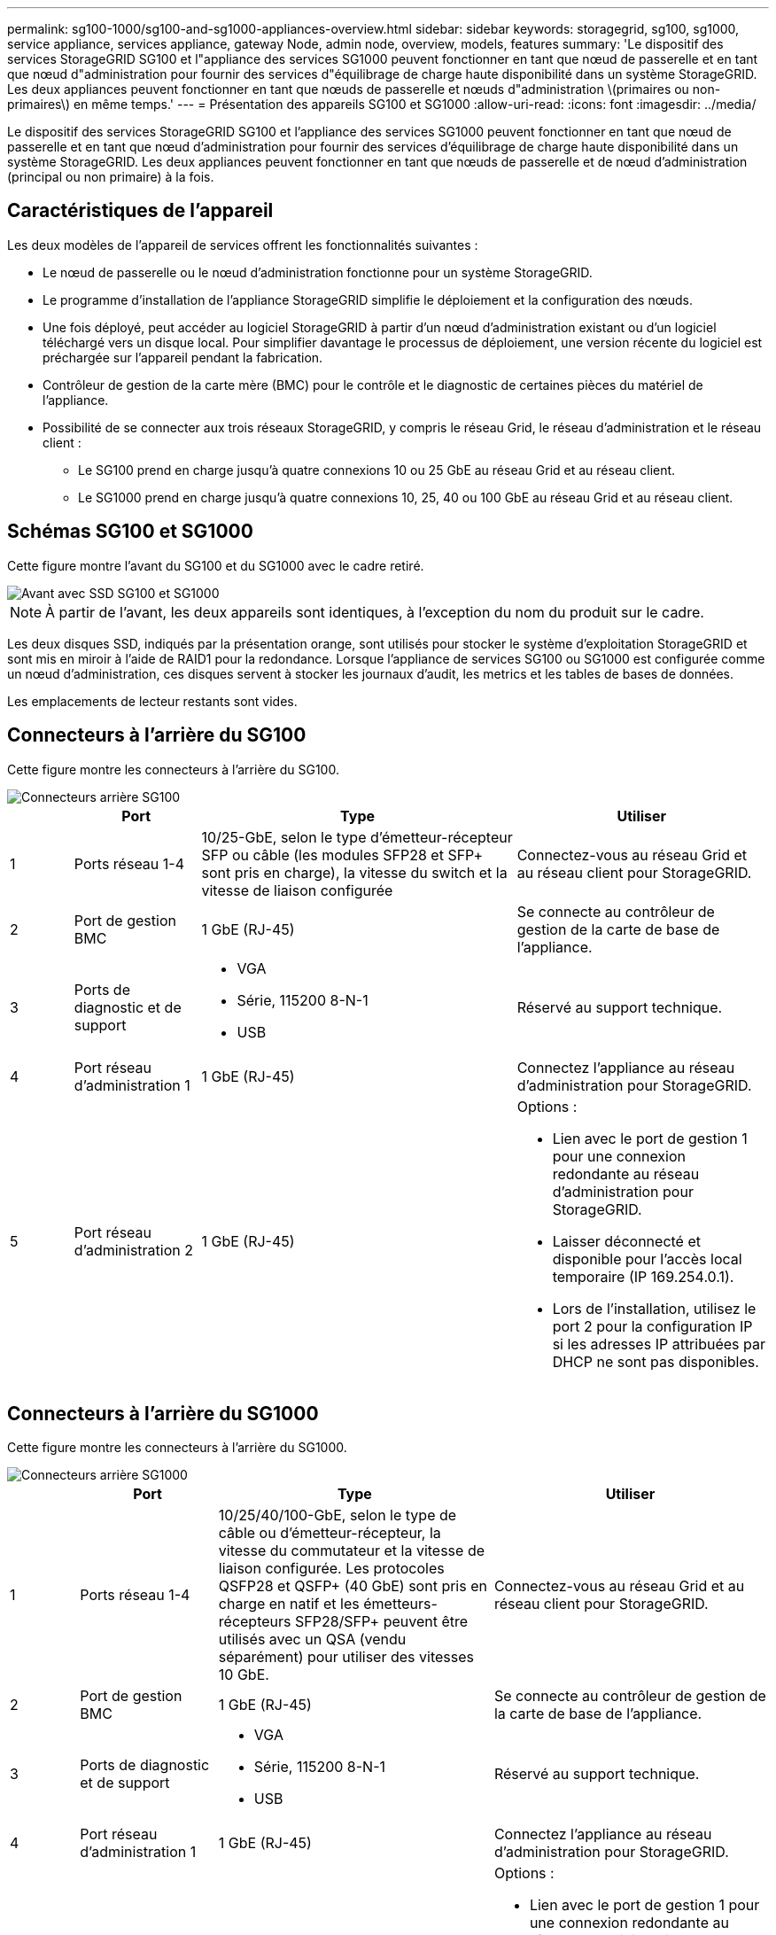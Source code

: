 ---
permalink: sg100-1000/sg100-and-sg1000-appliances-overview.html 
sidebar: sidebar 
keywords: storagegrid, sg100, sg1000, service appliance, services appliance, gateway Node, admin node, overview, models, features 
summary: 'Le dispositif des services StorageGRID SG100 et l"appliance des services SG1000 peuvent fonctionner en tant que nœud de passerelle et en tant que nœud d"administration pour fournir des services d"équilibrage de charge haute disponibilité dans un système StorageGRID. Les deux appliances peuvent fonctionner en tant que nœuds de passerelle et nœuds d"administration \(primaires ou non-primaires\) en même temps.' 
---
= Présentation des appareils SG100 et SG1000
:allow-uri-read: 
:icons: font
:imagesdir: ../media/


[role="lead"]
Le dispositif des services StorageGRID SG100 et l'appliance des services SG1000 peuvent fonctionner en tant que nœud de passerelle et en tant que nœud d'administration pour fournir des services d'équilibrage de charge haute disponibilité dans un système StorageGRID. Les deux appliances peuvent fonctionner en tant que nœuds de passerelle et de nœud d'administration (principal ou non primaire) à la fois.



== Caractéristiques de l'appareil

Les deux modèles de l'appareil de services offrent les fonctionnalités suivantes :

* Le nœud de passerelle ou le nœud d'administration fonctionne pour un système StorageGRID.
* Le programme d'installation de l'appliance StorageGRID simplifie le déploiement et la configuration des nœuds.
* Une fois déployé, peut accéder au logiciel StorageGRID à partir d'un nœud d'administration existant ou d'un logiciel téléchargé vers un disque local. Pour simplifier davantage le processus de déploiement, une version récente du logiciel est préchargée sur l'appareil pendant la fabrication.
* Contrôleur de gestion de la carte mère (BMC) pour le contrôle et le diagnostic de certaines pièces du matériel de l'appliance.
* Possibilité de se connecter aux trois réseaux StorageGRID, y compris le réseau Grid, le réseau d'administration et le réseau client :
+
** Le SG100 prend en charge jusqu'à quatre connexions 10 ou 25 GbE au réseau Grid et au réseau client.
** Le SG1000 prend en charge jusqu'à quatre connexions 10, 25, 40 ou 100 GbE au réseau Grid et au réseau client.






== Schémas SG100 et SG1000

Cette figure montre l'avant du SG100 et du SG1000 avec le cadre retiré.

image::../media/sg1000_front_with_ssds.png[Avant avec SSD SG100 et SG1000]


NOTE: À partir de l'avant, les deux appareils sont identiques, à l'exception du nom du produit sur le cadre.

Les deux disques SSD, indiqués par la présentation orange, sont utilisés pour stocker le système d'exploitation StorageGRID et sont mis en miroir à l'aide de RAID1 pour la redondance. Lorsque l'appliance de services SG100 ou SG1000 est configurée comme un nœud d'administration, ces disques servent à stocker les journaux d'audit, les metrics et les tables de bases de données.

Les emplacements de lecteur restants sont vides.



== Connecteurs à l'arrière du SG100

Cette figure montre les connecteurs à l'arrière du SG100.

image::../media/sg100_rear_connectors.png[Connecteurs arrière SG100]

[cols="1a,2a,5a,4a"]
|===
|  | Port | Type | Utiliser 


 a| 
1
 a| 
Ports réseau 1-4
 a| 
10/25-GbE, selon le type d'émetteur-récepteur SFP ou câble (les modules SFP28 et SFP+ sont pris en charge), la vitesse du switch et la vitesse de liaison configurée
 a| 
Connectez-vous au réseau Grid et au réseau client pour StorageGRID.



 a| 
2
 a| 
Port de gestion BMC
 a| 
1 GbE (RJ-45)
 a| 
Se connecte au contrôleur de gestion de la carte de base de l'appliance.



 a| 
3
 a| 
Ports de diagnostic et de support
 a| 
* VGA
* Série, 115200 8-N-1
* USB

 a| 
Réservé au support technique.



 a| 
4
 a| 
Port réseau d'administration 1
 a| 
1 GbE (RJ-45)
 a| 
Connectez l'appliance au réseau d'administration pour StorageGRID.



 a| 
5
 a| 
Port réseau d'administration 2
 a| 
1 GbE (RJ-45)
 a| 
Options :

* Lien avec le port de gestion 1 pour une connexion redondante au réseau d'administration pour StorageGRID.
* Laisser déconnecté et disponible pour l'accès local temporaire (IP 169.254.0.1).
* Lors de l'installation, utilisez le port 2 pour la configuration IP si les adresses IP attribuées par DHCP ne sont pas disponibles.


|===


== Connecteurs à l'arrière du SG1000

Cette figure montre les connecteurs à l'arrière du SG1000.

image::../media/sg1000_rear_connectors.png[Connecteurs arrière SG1000]

[cols="1a,2a,4a,4a"]
|===
|  | Port | Type | Utiliser 


 a| 
1
 a| 
Ports réseau 1-4
 a| 
10/25/40/100-GbE, selon le type de câble ou d'émetteur-récepteur, la vitesse du commutateur et la vitesse de liaison configurée. Les protocoles QSFP28 et QSFP+ (40 GbE) sont pris en charge en natif et les émetteurs-récepteurs SFP28/SFP+ peuvent être utilisés avec un QSA (vendu séparément) pour utiliser des vitesses 10 GbE.
 a| 
Connectez-vous au réseau Grid et au réseau client pour StorageGRID.



 a| 
2
 a| 
Port de gestion BMC
 a| 
1 GbE (RJ-45)
 a| 
Se connecte au contrôleur de gestion de la carte de base de l'appliance.



 a| 
3
 a| 
Ports de diagnostic et de support
 a| 
* VGA
* Série, 115200 8-N-1
* USB

 a| 
Réservé au support technique.



 a| 
4
 a| 
Port réseau d'administration 1
 a| 
1 GbE (RJ-45)
 a| 
Connectez l'appliance au réseau d'administration pour StorageGRID.



 a| 
5
 a| 
Port réseau d'administration 2
 a| 
1 GbE (RJ-45)
 a| 
Options :

* Lien avec le port de gestion 1 pour une connexion redondante au réseau d'administration pour StorageGRID.
* Laisser déconnecté et disponible pour l'accès local temporaire (IP 169.254.0.1).
* Lors de l'installation, utilisez le port 2 pour la configuration IP si les adresses IP attribuées par DHCP ne sont pas disponibles.


|===